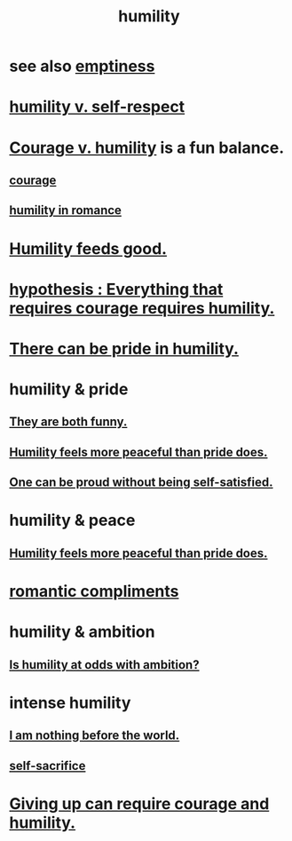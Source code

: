 :PROPERTIES:
:ID:       91dc626c-36e2-4dc6-9c4f-fdea453c838e
:END:
#+title: humility
* see also [[id:337b7071-a7ce-4451-9f2e-4f57e0ccdc06][emptiness]]
* [[id:4abd453b-9fd0-4c54-b897-e2d104cb2c33][humility v. self-respect]]
* [[id:e9ac21ef-aa15-4c6a-9157-f0a79f0851a1][Courage v. humility]] is a fun balance.
** [[id:492bfe8d-77f0-4aa2-bb33-df9fa984f0ea][courage]]
** [[id:51e9546b-1dd1-4b60-9591-b7bf8ed3cc6a][humility in romance]]
* [[id:e73d3fdc-9c61-4e4e-8e58-66efbbae67c4][Humility feeds good.]]
* [[id:2997228e-82aa-4b95-a2eb-2eff33fb0702][hypothesis : Everything that requires courage requires humility.]]
* [[id:3cf31309-4b4e-48b5-b759-4ec3c95e1fc5][There can be pride in humility.]]
* humility & pride
** [[id:2503d292-bce0-4352-94fb-545a8e079788][They are both funny.]]
** [[id:f41e92ae-cf4b-4f4f-a804-f506c7dded03][Humility feels more peaceful than pride does.]]
** [[id:afd8c176-4ba7-4dcd-becb-ba8c29f18ebb][One can be proud without being self-satisfied.]]
* humility & peace
** [[id:f41e92ae-cf4b-4f4f-a804-f506c7dded03][Humility feels more peaceful than pride does.]]
* [[id:99f26fdf-e619-4680-a5e1-29624bbdc857][romantic compliments]]
* humility & ambition
** [[id:0a49a9a3-a7bf-4de3-b2f1-2607755019a1][Is humility at odds with ambition?]]
* intense humility
** [[id:97129402-46bc-41ea-91f6-6a7faae61a79][I am nothing before the world.]]
** [[id:c7dba9db-c335-45e0-ba71-198460a3a3da][self-sacrifice]]
* [[id:ac5de538-7ff8-4db1-834e-5d4cfd594b12][Giving up can require courage and humility.]]

